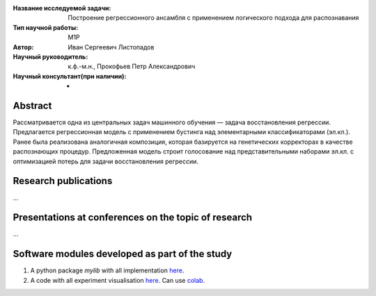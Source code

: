 |test| |codecov| |docs|

.. |test| image:: https://github.com/intsystems/ProjectTemplate/workflows/test/badge.svg
    :target: https://github.com/intsystems/ProjectTemplate/tree/master
    :alt: Test status
    
.. |codecov| image:: https://img.shields.io/codecov/c/github/intsystems/ProjectTemplate/master
    :target: https://app.codecov.io/gh/intsystems/ProjectTemplate
    :alt: Test coverage
    
.. |docs| image:: https://github.com/intsystems/ProjectTemplate/workflows/docs/badge.svg
    :target: https://intsystems.github.io/ProjectTemplate/
    :alt: Docs status


.. class:: center

    :Название исследуемой задачи: Построение регрессионного ансамбля с применением логического подхода для распознавания
    :Тип научной работы: M1P
    :Автор: Иван Сергеевич Листопадов
    :Научный руководитель: к.ф.-м.н., Прокофьев Петр Александрович
    :Научный консультант(при наличии): -

Abstract
========
Рассматривается одна из центральных задач машинного обучения — задача восстановления регрессии. Предлагается регрессионная модель с применением бустинга над элементарными классификаторами (эл.кл.). Ранее была реализована аналогичная композиция, которая базируется на генетических корректорах в качестве распознающих процедур. Предложенная модель строит голосование над представительными наборами эл.кл. с оптимизацией потерь для задачи восстановления регрессии.


Research publications
===============================
...


Presentations at conferences on the topic of research
==========================================================
...


Software modules developed as part of the study
======================================================
1. A python package *mylib* with all implementation `here <https://github.com/intsystems/ProjectTemplate/tree/master/src>`_.
2. A code with all experiment visualisation `here <https://github.comintsystems/ProjectTemplate/blob/master/code/main.ipynb>`_. Can use `colab <http://colab.research.google.com/github/intsystems/ProjectTemplate/blob/master/code/main.ipynb>`_.
